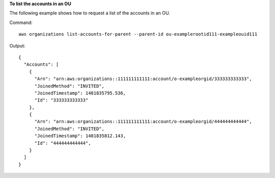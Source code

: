 **To list the accounts in an OU**

The following example shows how to request a list of the accounts in an OU.  

Command::

  aws organizations list-accounts-for-parent --parent-id ou-examplerootid111-exampleouid111
  
Output::

  {
    "Accounts": [
      {
        "Arn": "arn:aws:organizations::111111111111:account/o-exampleorgid/333333333333",
        "JoinedMethod": "INVITED",
        "JoinedTimestamp": 1481835795.536,
        "Id": "333333333333"
      },
      {
        "Arn": "arn:aws:organizations::111111111111:account/o-exampleorgid/444444444444",
        "JoinedMethod": "INVITED",
        "JoinedTimestamp": 1481835812.143,
        "Id": "444444444444",
      }
    ]
  }